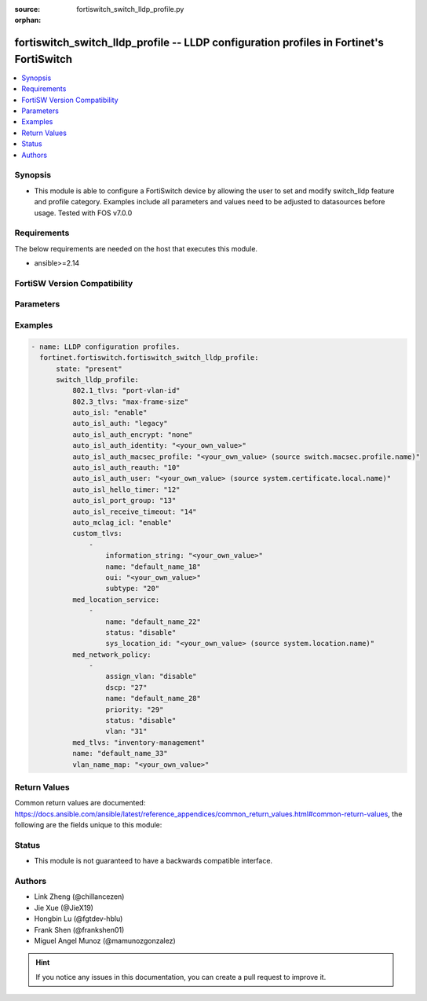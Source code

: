 :source: fortiswitch_switch_lldp_profile.py

:orphan:

.. fortiswitch_switch_lldp_profile:

fortiswitch_switch_lldp_profile -- LLDP configuration profiles in Fortinet's FortiSwitch
++++++++++++++++++++++++++++++++++++++++++++++++++++++++++++++++++++++++++++++++++++++++

.. versionadded:: 1.0.0

.. contents::
   :local:
   :depth: 1


Synopsis
--------
- This module is able to configure a FortiSwitch device by allowing the user to set and modify switch_lldp feature and profile category. Examples include all parameters and values need to be adjusted to datasources before usage. Tested with FOS v7.0.0



Requirements
------------
The below requirements are needed on the host that executes this module.

- ansible>=2.14


FortiSW Version Compatibility
-----------------------------


.. raw:: html

 <br>
 <table border="1">
 <tr>
 <td></td><td colspan="1">Supported Version Ranges</td>
 </tr>
 <tr>
 <td>fortiswitch_switch_lldp_profile</td>
 <td><code class="docutils literal notranslate">v7.0.0 -> latest </code></td>
 </tr>
 </table>
 <p>



Parameters
----------


.. raw:: html

    <ul>
    <li> <span class="li-head">enable_log</span> - Enable/Disable logging for task. <span class="li-normal">type: bool</span> <span class="li-required">required: false</span> <span class="li-normal">default: False</span> </li>
    <li> <span class="li-head">member_path</span> - Member attribute path to operate on. <span class="li-normal">type: str</span> </li>
    <li> <span class="li-head">member_state</span> - Add or delete a member under specified attribute path. <span class="li-normal">type: str</span> <span class="li-normal">choices: present, absent</span> </li>
    <li> <span class="li-head">state</span> - Indicates whether to create or remove the object. <span class="li-normal">type: str</span> <span class="li-required">required: true</span> <span class="li-normal">choices: present, absent</span> </li>
    <li> <span class="li-head">switch_lldp_profile</span> - LLDP configuration profiles. <span class="li-normal">type: dict</span> </li>
        <ul class="ul-self">
        <li> <span class="li-head">auto_isl</span> - Enable/disable automatic inter-switch LAG. <span class="li-normal">type: str</span> <span class="li-normal">choices: enable, disable</span> </li>
        <li> <span class="li-head">auto_isl_auth</span> - Automatic inter-switch LAG authentication. <span class="li-normal">type: str</span> <span class="li-normal">choices: legacy, strict, relax</span> </li>
        <li> <span class="li-head">auto_isl_auth_encrypt</span> - Automatic inter-switch LAG authentication encryption. <span class="li-normal">type: str</span> <span class="li-normal">choices: none, must, mixed</span> </li>
        <li> <span class="li-head">auto_isl_auth_identity</span> - Automatic authentication identity. <span class="li-normal">type: str</span> </li>
        <li> <span class="li-head">auto_isl_auth_macsec_profile</span> - Fortilink LLDP macsec port profile. <span class="li-normal">type: str</span> </li>
        <li> <span class="li-head">auto_isl_auth_reauth</span> - Automatic authentication reauth period (10 - 3600 mins). <span class="li-normal">type: int</span> </li>
        <li> <span class="li-head">auto_isl_auth_user</span> - Automatic authentication User certificate. <span class="li-normal">type: str</span> </li>
        <li> <span class="li-head">auto_isl_hello_timer</span> - Automatic ISL hello timer (1 - 30 sec). <span class="li-normal">type: int</span> </li>
        <li> <span class="li-head">auto_isl_port_group</span> - Automatic inter-switch LAG port group. <span class="li-normal">type: int</span> </li>
        <li> <span class="li-head">auto_isl_receive_timeout</span> - Automatic ISL timeout (0 - 300 sec). <span class="li-normal">type: int</span> </li>
        <li> <span class="li-head">auto_mclag_icl</span> - Enable/disable MCLAG inter chassis link. <span class="li-normal">type: str</span> <span class="li-normal">choices: enable, disable</span> </li>
        <li> <span class="li-head">custom_tlvs</span> - Organizationally Specific TLV configuration. <span class="li-normal">type: list</span> </li>
            <ul class="ul-self">
            <li> <span class="li-head">information_string</span> - Organizationally defined information string. <span class="li-normal">type: str</span> </li>
            <li> <span class="li-head">name</span> - TLV name (not sent). <span class="li-normal">type: str</span> </li>
            <li> <span class="li-head">oui</span> - Organizationally unique identifier. <span class="li-normal">type: str</span> </li>
            <li> <span class="li-head">subtype</span> - Organizationally defined subtype. <span class="li-normal">type: int</span> </li>
            </ul>
        <li> <span class="li-head">med_location_service</span> - LLDP MED location service configuration. <span class="li-normal">type: list</span> </li>
            <ul class="ul-self">
            <li> <span class="li-head">name</span> - Policy type name. <span class="li-normal">type: str</span> </li>
            <li> <span class="li-head">status</span> - Enable/disable Location Service TLV. <span class="li-normal">type: str</span> <span class="li-normal">choices: disable, enable</span> </li>
            <li> <span class="li-head">sys_location_id</span> - LLDP System Location Id. <span class="li-normal">type: str</span> </li>
            </ul>
        <li> <span class="li-head">med_network_policy</span> - LLDP MED network policy configuration. <span class="li-normal">type: list</span> </li>
            <ul class="ul-self">
            <li> <span class="li-head">assign_vlan</span> - Enable/disable automatically adding this VLAN to ports with this profile (does not affect trunks). <span class="li-normal">type: str</span> <span class="li-normal">choices: disable, enable</span> </li>
            <li> <span class="li-head">dscp</span> - Advertised DSCP value. <span class="li-normal">type: int</span> </li>
            <li> <span class="li-head">name</span> - Policy type name. <span class="li-normal">type: str</span> </li>
            <li> <span class="li-head">priority</span> - Advertised L2 priority. <span class="li-normal">type: int</span> </li>
            <li> <span class="li-head">status</span> - Enable/disable this TLV. <span class="li-normal">type: str</span> <span class="li-normal">choices: disable, enable</span> </li>
            <li> <span class="li-head">vlan</span> - VLAN to advertise (if configured on port). <span class="li-normal">type: int</span> </li>
            </ul>
        <li> <span class="li-head">med_tlvs</span> - Transmitted LLDP-MED TLVs. <span class="li-normal">type: str</span> <span class="li-normal">choices: inventory-management, network-policy, location-identification, power-management</span> </li>
        <li> <span class="li-head">name</span> - Profile name. <span class="li-normal">type: str</span> <span class="li-required">required: true</span> </li>
        <li> <span class="li-head">tlvs_802dot1</span> - Transmitted IEEE 802.1 TLVs. <span class="li-normal">type: str</span> <span class="li-normal">choices: port-vlan-id, vlan-name</span> </li>
        <li> <span class="li-head">tlvs_802dot3</span> - Transmitted IEEE 802.3 TLVs. <span class="li-normal">type: str</span> <span class="li-normal">choices: max-frame-size, power-negotiation, eee-config</span> </li>
        <li> <span class="li-head">vlan_name_map</span> - VLANs that advertise Vlan Names <span class="li-normal">type: str</span> </li>
        </ul>
    </ul>


Examples
--------

.. code-block:: yaml+jinja
    
    - name: LLDP configuration profiles.
      fortinet.fortiswitch.fortiswitch_switch_lldp_profile:
          state: "present"
          switch_lldp_profile:
              802.1_tlvs: "port-vlan-id"
              802.3_tlvs: "max-frame-size"
              auto_isl: "enable"
              auto_isl_auth: "legacy"
              auto_isl_auth_encrypt: "none"
              auto_isl_auth_identity: "<your_own_value>"
              auto_isl_auth_macsec_profile: "<your_own_value> (source switch.macsec.profile.name)"
              auto_isl_auth_reauth: "10"
              auto_isl_auth_user: "<your_own_value> (source system.certificate.local.name)"
              auto_isl_hello_timer: "12"
              auto_isl_port_group: "13"
              auto_isl_receive_timeout: "14"
              auto_mclag_icl: "enable"
              custom_tlvs:
                  -
                      information_string: "<your_own_value>"
                      name: "default_name_18"
                      oui: "<your_own_value>"
                      subtype: "20"
              med_location_service:
                  -
                      name: "default_name_22"
                      status: "disable"
                      sys_location_id: "<your_own_value> (source system.location.name)"
              med_network_policy:
                  -
                      assign_vlan: "disable"
                      dscp: "27"
                      name: "default_name_28"
                      priority: "29"
                      status: "disable"
                      vlan: "31"
              med_tlvs: "inventory-management"
              name: "default_name_33"
              vlan_name_map: "<your_own_value>"


Return Values
-------------
Common return values are documented: https://docs.ansible.com/ansible/latest/reference_appendices/common_return_values.html#common-return-values, the following are the fields unique to this module:

.. raw:: html

    <ul>

    <li> <span class="li-return">build</span> - Build number of the fortiSwitch image <span class="li-normal">returned: always</span> <span class="li-normal">type: str</span> <span class="li-normal">sample: 1547</span></li>
    <li> <span class="li-return">http_method</span> - Last method used to provision the content into FortiSwitch <span class="li-normal">returned: always</span> <span class="li-normal">type: str</span> <span class="li-normal">sample: PUT</span></li>
    <li> <span class="li-return">http_status</span> - Last result given by FortiSwitch on last operation applied <span class="li-normal">returned: always</span> <span class="li-normal">type: str</span> <span class="li-normal">sample: 200</span></li>
    <li> <span class="li-return">mkey</span> - Master key (id) used in the last call to FortiSwitch <span class="li-normal">returned: success</span> <span class="li-normal">type: str</span> <span class="li-normal">sample: id</span></li>
    <li> <span class="li-return">name</span> - Name of the table used to fulfill the request <span class="li-normal">returned: always</span> <span class="li-normal">type: str</span> <span class="li-normal">sample: urlfilter</span></li>
    <li> <span class="li-return">path</span> - Path of the table used to fulfill the request <span class="li-normal">returned: always</span> <span class="li-normal">type: str</span> <span class="li-normal">sample: webfilter</span></li>
    <li> <span class="li-return">serial</span> - Serial number of the unit <span class="li-normal">returned: always</span> <span class="li-normal">type: str</span> <span class="li-normal">sample: FS1D243Z13000122</span></li>
    <li> <span class="li-return">status</span> - Indication of the operation's result <span class="li-normal">returned: always</span> <span class="li-normal">type: str</span> <span class="li-normal">sample: success</span></li>
    <li> <span class="li-return">version</span> - Version of the FortiSwitch <span class="li-normal">returned: always</span> <span class="li-normal">type: str</span> <span class="li-normal">sample: v7.0.0</span></li>
    </ul>

Status
------

- This module is not guaranteed to have a backwards compatible interface.


Authors
-------

- Link Zheng (@chillancezen)
- Jie Xue (@JieX19)
- Hongbin Lu (@fgtdev-hblu)
- Frank Shen (@frankshen01)
- Miguel Angel Munoz (@mamunozgonzalez)


.. hint::
    If you notice any issues in this documentation, you can create a pull request to improve it.
